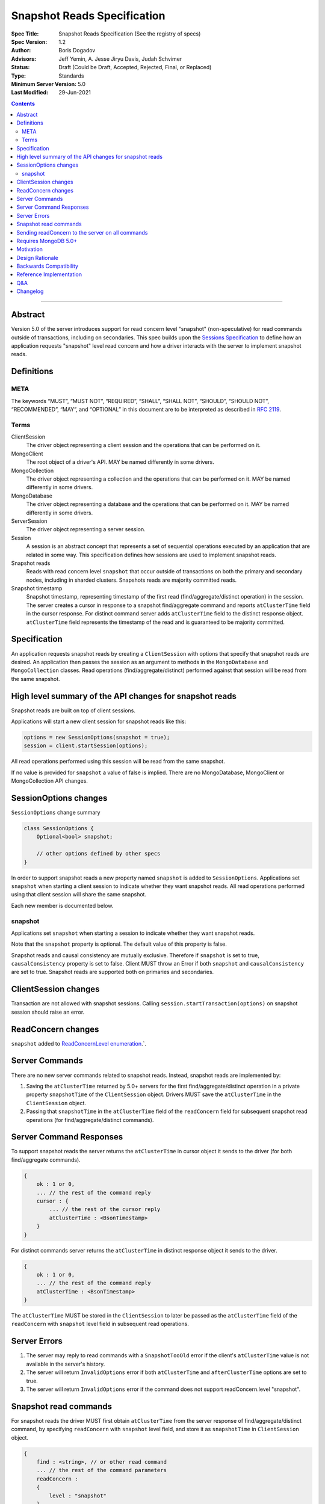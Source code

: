 ============================
Snapshot Reads Specification
============================

:Spec Title: Snapshot Reads Specification (See the registry of specs)
:Spec Version: 1.2
:Author: Boris Dogadov
:Advisors: Jeff Yemin, A. Jesse Jiryu Davis, Judah Schvimer
:Status: Draft (Could be Draft, Accepted, Rejected, Final, or Replaced)
:Type: Standards
:Minimum Server Version: 5.0
:Last Modified: 29-Jun-2021

.. contents::

--------

Abstract
========

Version 5.0 of the server introduces support for read concern level "snapshot" (non-speculative)
for read commands outside of transactions, including on secondaries.
This spec builds upon the `Sessions Specification <../driver-sessions.rst>`_ to define how an application
requests "snapshot" level read concern and how a driver interacts with the server
to implement snapshot reads.

Definitions
===========

META
----

The keywords “MUST”, “MUST NOT”, “REQUIRED”, “SHALL”, “SHALL NOT”, “SHOULD”,
“SHOULD NOT”, “RECOMMENDED”, “MAY”, and “OPTIONAL” in this document are to be
interpreted as described in `RFC 2119 <https://www.ietf.org/rfc/rfc2119.txt>`_.

Terms
-----

ClientSession
    The driver object representing a client session and the operations that can be
    performed on it.

MongoClient
    The root object of a driver's API. MAY be named differently in some drivers.

MongoCollection
    The driver object representing a collection and the operations that can be
    performed on it. MAY be named differently in some drivers.

MongoDatabase
    The driver object representing a database and the operations that can be
    performed on it. MAY be named differently in some drivers.

ServerSession
    The driver object representing a server session.

Session
    A session is an abstract concept that represents a set of sequential
    operations executed by an application that are related in some way. This
    specification defines how sessions are used to implement snapshot reads.

Snapshot reads
    Reads with read concern level ``snapshot`` that occur outside of transactions on
    both the primary and secondary nodes, including in sharded clusters.
    Snapshots reads are majority committed reads.

Snapshot timestamp
    Snapshot timestamp, representing timestamp of the first read (find/aggregate/distinct operation) in the session.
    The server creates a cursor in response to a snapshot find/aggregate command and 
    reports ``atClusterTime`` field in the cursor response. For distinct command server adds ``atClusterTime`` field to the distinct response object.
    ``atClusterTime`` field represents the timestamp of the read and is guaranteed to be majority committed.

Specification
=============

An application requests snapshot reads by creating a ``ClientSession``
with options that specify that snapshot reads are desired. An
application then passes the session as an argument to methods in the
``MongoDatabase`` and ``MongoCollection`` classes. Read operations (find/aggregate/distinct) performed against
that session will be read from the same snapshot.

High level summary of the API changes for snapshot reads
========================================================

Snapshot reads are built on top of client sessions.

Applications will start a new client session for snapshot reads like
this:

.. code:: typescript

    options = new SessionOptions(snapshot = true);
    session = client.startSession(options);

All read operations performed using this session will be read from the same snapshot.

If no value is provided for ``snapshot`` a value of false is
implied.
There are no MongoDatabase, MongoClient or MongoCollection API changes.

SessionOptions changes
======================

``SessionOptions`` change summary

.. code:: typescript

    class SessionOptions {
        Optional<bool> snapshot;

        // other options defined by other specs
    }

In order to support snapshot reads a new property named
``snapshot`` is added to ``SessionOptions``. Applications set
``snapshot`` when starting a client session to indicate
whether they want snapshot reads. All read operations performed
using that client session will share the same snapshot.

Each new member is documented below.

snapshot
--------

Applications set ``snapshot`` when starting a session to
indicate whether they want snapshot reads.

Note that the ``snapshot`` property is optional. The default value of
this property is false.

Snapshot reads and causal consistency are mutually exclusive. Therefore if ``snapshot`` is set to true,
``causalConsistency`` property is set to false. Client MUST throw an Error if both ``snapshot`` and ``causalConsistency`` are set to true.
Snapshot reads are supported both on primaries and secondaries.

ClientSession changes
=====================

Transaction are not allowed with snapshot sessions.
Calling ``session.startTransaction(options)`` on snapshot session should raise an error.

ReadConcern changes
===================

``snapshot`` added to `ReadConcernLevel enumeration <../read-write-concern/read-write-concern.rst#read-concern>`_.`.

Server Commands
===============

There are no new server commands related to snapshot reads. Instead,
snapshot reads are implemented by:

1. Saving the ``atClusterTime`` returned by 5.0+ servers for the first find/aggregate/distinct operation in a
   private property ``snapshotTime`` of the ``ClientSession`` object. Drivers MUST save the ``atClusterTime``
   in the ``ClientSession`` object.

2. Passing that ``snapshotTime`` in the ``atClusterTime`` field of the ``readConcern`` field
   for subsequent snapshot read operations (for find/aggregate/distinct commands).

Server Command Responses
========================

To support snapshot reads the server returns the ``atClusterTime`` in
cursor object it sends to the driver (for both find/aggregate commands).

.. code:: typescript

    {
        ok : 1 or 0,
        ... // the rest of the command reply
        cursor : {
            ... // the rest of the cursor reply
            atClusterTime : <BsonTimestamp>
        }
    }

For distinct commands server returns the ``atClusterTime`` in
distinct response object it sends to the driver.

.. code:: typescript

    {
        ok : 1 or 0,
        ... // the rest of the command reply
        atClusterTime : <BsonTimestamp>
    }

The ``atClusterTime`` MUST be stored in the ``ClientSession`` to later be passed as the
``atClusterTime`` field of the ``readConcern`` with ``snapshot`` level field  in subsequent read operations.

Server Errors
=============
1. The server may reply to read commands with a ``SnapshotTooOld`` error if the client's ``atClusterTime`` value is not available in the server's history.
2. The server will return ``InvalidOptions`` error if both ``atClusterTime`` and ``afterClusterTime`` options are set to true.
3. The server will return ``InvalidOptions`` error if the command does not support readConcern.level "snapshot".

Snapshot read commands
======================

For snapshot reads the driver MUST first obtain ``atClusterTime`` from the server response of find/aggregate/distinct command,
by specifying ``readConcern`` with ``snapshot`` level field, and store it as ``snapshotTime`` in 
``ClientSession`` object.

.. code:: typescript

    {
        find : <string>, // or other read command
        ... // the rest of the command parameters
        readConcern :
        {
            level : "snapshot"
        }
    }

For subsequent reads in the same session, the driver MUST send the ``snapshotTime`` saved in
the ``ClientSession`` as the value of the ``atClusterTime`` field of the
``readConcern`` with ``snapshot`` level field:

.. code:: typescript

    {
        find : <string>, // or other read command
        ... // the rest of the command parameters
        readConcern :
        {
            level : "snapshot",
            atClusterTime : <BsonTimestamp>
        }
    }

Lists of commands that support snapshot reads:

1. find
2. aggregate
3. distinct

Sending readConcern to the server on all commands
=================================================

Drivers MUST set the readConcern ``level`` and ``atClusterTime`` fields (as
outlined above) on all commands in a snapshot session even commands like
insert and update that do not accept a readConcern. This ensures the server
will return an error for invalid operations, such as writes, within a session
configured for snapshot reads.

Requires MongoDB 5.0+
=====================

Snapshot reads require MongoDB 5.0+. When the connected server's
maxWireVersion is less than 13, drivers MUST throw an exception with the
message "Snapshot reads require MongoDB 5.0 or later".

Motivation
==========

To support snapshot reads. Only supported with server version 5.0+ or newer.

Design Rationale
================

The goal is to modify the driver API as little as possible so that existing
programs that don't need snapshot reads don't have to be changed.
This goal is met by defining a ``SessionOptions`` field that applications use to
start a ``ClientSession`` that can be used for snapshot reads. Alternative explicit approach of
obtaining ``atClusterTime`` from ``cursor`` object and passing it to read concern object was considered initially.
Session based approach was chosen as it aligns better with the existing API, and requires minimal API changes.
Future extensibility for snapshot reads would be better served by session based approach, as no API changes will be required.

Backwards Compatibility
=======================

The API changes to support sessions extend the existing API but do not
introduce any backward breaking changes. Existing programs that don't use
snapshot reads continue to compile and run correctly.

Reference Implementation
========================

C# driver will provide the reference implementation.
The corresponding ticket is `CSHARP-3668 <https://jira.mongodb.org/browse/CSHARP-3668>`_.

Q&A
===

Changelog
=========

:2021-06-15: Initial version.
:2021-06-28: Raise client side error on < 5.0.
:2021-06-29: Send readConcern with all snapshot session commands.
